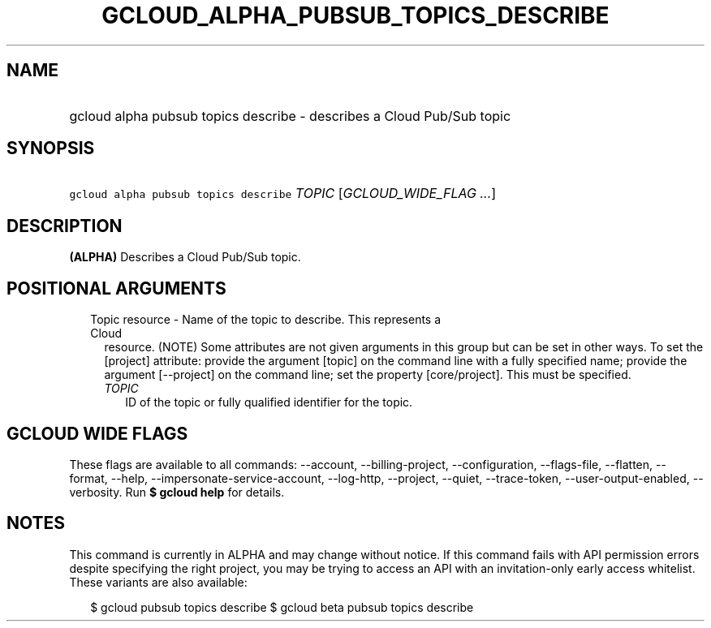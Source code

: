 
.TH "GCLOUD_ALPHA_PUBSUB_TOPICS_DESCRIBE" 1



.SH "NAME"
.HP
gcloud alpha pubsub topics describe \- describes a Cloud Pub/Sub topic



.SH "SYNOPSIS"
.HP
\f5gcloud alpha pubsub topics describe\fR \fITOPIC\fR [\fIGCLOUD_WIDE_FLAG\ ...\fR]



.SH "DESCRIPTION"

\fB(ALPHA)\fR Describes a Cloud Pub/Sub topic.



.SH "POSITIONAL ARGUMENTS"

.RS 2m
.TP 2m

Topic resource \- Name of the topic to describe. This represents a Cloud
resource. (NOTE) Some attributes are not given arguments in this group but can
be set in other ways. To set the [project] attribute: provide the argument
[topic] on the command line with a fully specified name; provide the argument
[\-\-project] on the command line; set the property [core/project]. This must be
specified.

.RS 2m
.TP 2m
\fITOPIC\fR
ID of the topic or fully qualified identifier for the topic.


.RE
.RE
.sp

.SH "GCLOUD WIDE FLAGS"

These flags are available to all commands: \-\-account, \-\-billing\-project,
\-\-configuration, \-\-flags\-file, \-\-flatten, \-\-format, \-\-help,
\-\-impersonate\-service\-account, \-\-log\-http, \-\-project, \-\-quiet,
\-\-trace\-token, \-\-user\-output\-enabled, \-\-verbosity. Run \fB$ gcloud
help\fR for details.



.SH "NOTES"

This command is currently in ALPHA and may change without notice. If this
command fails with API permission errors despite specifying the right project,
you may be trying to access an API with an invitation\-only early access
whitelist. These variants are also available:

.RS 2m
$ gcloud pubsub topics describe
$ gcloud beta pubsub topics describe
.RE

